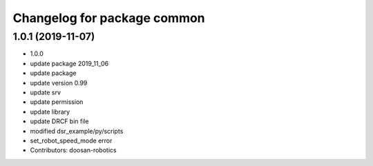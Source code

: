^^^^^^^^^^^^^^^^^^^^^^^^^^^^
Changelog for package common
^^^^^^^^^^^^^^^^^^^^^^^^^^^^

1.0.1 (2019-11-07)
------------------
* 1.0.0
* update package 2019_11_06
* update package
* update version 0.99
* update srv
* update permission
* update library
* update DRCF bin file
* modified dsr_example/py/scripts
* set_robot_speed_mode error
* Contributors: doosan-robotics
